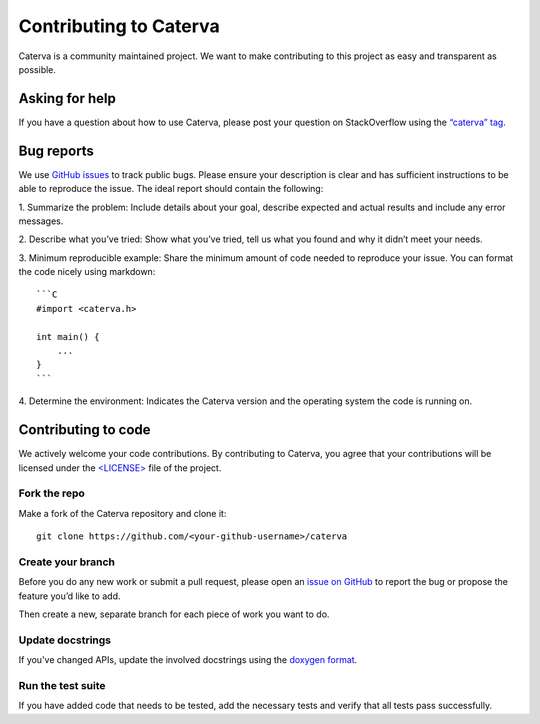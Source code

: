 Contributing to Caterva
=======================

Caterva is a community maintained project. We want to make contributing to
this project as easy and transparent as possible.


Asking for help
---------------

If you have a question about how to use Caterva, please post your question on
StackOverflow using the `“caterva” tag <https://stackoverflow.com/questions/tagged/caterva>`_.



Bug reports
-----------

We use `GitHub issues <https://github.com/Blosc/Caterva/issues>`_ to track
public bugs. Please ensure your description is clear and has sufficient
instructions to be able to reproduce the issue. The ideal report should
contain the following:

1. Summarize the problem: Include details about your goal, describe expected
and actual results and include any error messages.

2. Describe what you’ve tried: Show what you’ve tried, tell us what you
found and why it didn’t meet your needs.

3. Minimum reproducible example: Share the minimum amount of code needed to
reproduce your issue. You can format the code nicely using markdown::

    ```C
    #import <caterva.h>

    int main() {
        ...
    }
    ```


4. Determine the environment: Indicates the Caterva version and the operating
system the code is running on.

Contributing to code
--------------------

We actively welcome your code contributions. By contributing to Caterva, you
agree that your contributions will be licensed under the `<LICENSE> <https://github.com/Blosc/Caterva/blob/master/LICENSE>`_ file of
the project.

Fork the repo
+++++++++++++

Make a fork of the Caterva repository and clone it::

    git clone https://github.com/<your-github-username>/caterva


Create your branch
++++++++++++++++++++

Before you do any new work or submit a pull request, please open an `issue on
GitHub <https://github.com/Blosc/Caterva/issues>`_ to report the bug or
propose the feature you’d like to add.

Then create a new, separate branch for each piece of work you want to do.


Update docstrings
+++++++++++++++++

If you've changed APIs, update the involved docstrings using the `doxygen
format <https://www.doxygen.nl/manual/docblocks.html#cppblock>`_.


Run the test suite
++++++++++++++++++

If you have added code that needs to be tested, add the necessary tests and
verify that all tests pass successfully.
